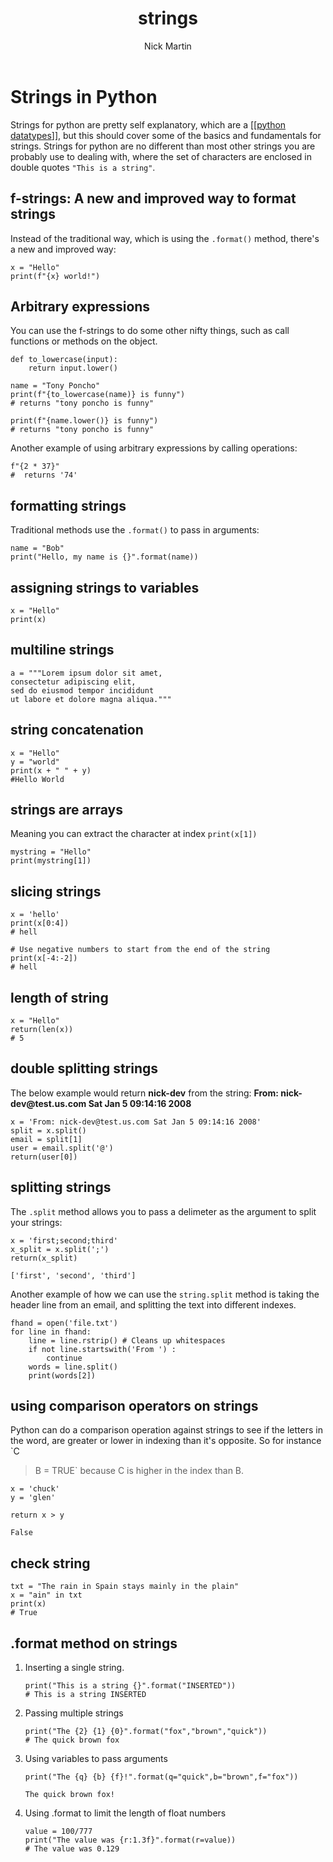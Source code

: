 #+title: strings
#+author: Nick Martin
#+email: nmartin84@gmail.com
#+created: [2021-01-17 20:03]

* Strings in Python
Strings for python are pretty self explanatory, which are a [[[[file:202101171358-python_datatypes.org][python
datatypes]]]], but this should cover some of the basics and fundamentals for
strings. Strings for python are no different than most other strings you are
probably use to dealing with, where the set of characters are enclosed in double
quotes ~"This is a string"~.

** f-strings: A new and improved way to format strings
:PROPERTIES:
:ID:       59a8bfff-918a-4d5e-95f4-4218fe3cc7e4
:END:

Instead of the traditional way, which is using the =.format()= method,
there's a new and improved way:

#+BEGIN_EXAMPLE
  x = "Hello"
  print(f"{x} world!")
#+END_EXAMPLE

** Arbitrary expressions

You can use the f-strings to do some other nifty things, such as call
functions or methods on the object.

#+BEGIN_EXAMPLE
  def to_lowercase(input):
      return input.lower()

  name = "Tony Poncho"
  print(f"{to_lowercase(name)} is funny")
  # returns "tony poncho is funny"

  print(f"{name.lower()} is funny")
  # returns "tony poncho is funny"
#+END_EXAMPLE

Another example of using arbitrary expressions by calling operations:

#+BEGIN_EXAMPLE
  f"{2 * 37}"
  #  returns '74'
#+END_EXAMPLE

** formatting strings
:PROPERTIES:
:ID:       29da0497-31c1-4a08-9c39-f3f0930f5ccc
:END:

Traditional methods use the =.format()= to pass in arguments:

#+BEGIN_EXAMPLE
  name = "Bob"
  print("Hello, my name is {}".format(name))
#+END_EXAMPLE

** assigning strings to variables

#+BEGIN_EXAMPLE
  x = "Hello"
  print(x)
#+END_EXAMPLE

** multiline strings

#+BEGIN_EXAMPLE
  a = """Lorem ipsum dolor sit amet,
  consectetur adipiscing elit,
  sed do eiusmod tempor incididunt
  ut labore et dolore magna aliqua."""
#+END_EXAMPLE

** string concatenation

#+BEGIN_EXAMPLE
  x = "Hello"
  y = "world"
  print(x + " " + y)
  #Hello World
#+END_EXAMPLE

** strings are arrays

Meaning you can extract the character at index =print(x[1])=

#+BEGIN_EXAMPLE
  mystring = "Hello"
  print(mystring[1])
#+END_EXAMPLE

** slicing strings

#+BEGIN_EXAMPLE
  x = 'hello'
  print(x[0:4])
  # hell

  # Use negative numbers to start from the end of the string
  print(x[-4:-2])
  # hell
#+END_EXAMPLE

** length of string

#+BEGIN_EXAMPLE
  x = "Hello"
  return(len(x))
  # 5
#+END_EXAMPLE

** double splitting strings

The below example would return *nick-dev* from the string: *From:
nick-dev@test.us.com Sat Jan 5 09:14:16 2008*

#+BEGIN_EXAMPLE
  x = 'From: nick-dev@test.us.com Sat Jan 5 09:14:16 2008'
  split = x.split()
  email = split[1]
  user = email.split('@')
  return(user[0])
#+END_EXAMPLE

** splitting strings

The =.split= method allows you to pass a delimeter as the argument to
split your strings:

#+BEGIN_EXAMPLE
  x = 'first;second;third'
  x_split = x.split(';')
  return(x_split)

  ['first', 'second', 'third']
#+END_EXAMPLE

Another example of how we can use the =string.split= method is taking
the header line from an email, and splitting the text into different
indexes.

#+BEGIN_EXAMPLE
  fhand = open('file.txt')
  for line in fhand:
      line = line.rstrip() # Cleans up whitespaces
      if not line.startswith('From ') :
          continue
      words = line.split()
      print(words[2])
#+END_EXAMPLE

** using comparison operators on strings

Python can do a comparison operation against strings to see if the
letters in the word, are greater or lower in indexing than it's
opposite. So for instance `C

#+BEGIN_QUOTE
  B = TRUE` because C is higher in the index than B.
#+END_QUOTE

#+BEGIN_EXAMPLE
  x = 'chuck'
  y = 'glen'

  return x > y

  False
#+END_EXAMPLE

** check string

#+BEGIN_EXAMPLE
  txt = "The rain in Spain stays mainly in the plain"
  x = "ain" in txt
  print(x)
  # True
#+END_EXAMPLE

** .format method on strings

1. Inserting a single string.

   #+BEGIN_EXAMPLE
     print("This is a string {}".format("INSERTED"))
     # This is a string INSERTED
   #+END_EXAMPLE

2. Passing multiple strings

   #+BEGIN_EXAMPLE
     print("The {2} {1} {0}".format("fox","brown","quick"))
     # The quick brown fox
   #+END_EXAMPLE

3. Using variables to pass arguments

   #+BEGIN_EXAMPLE
     print("The {q} {b} {f}!".format(q="quick",b="brown",f="fox"))

     The quick brown fox!
   #+END_EXAMPLE

4. Using .format to limit the length of float numbers

   #+BEGIN_EXAMPLE
     value = 100/777
     print("The value was {r:1.3f}".format(r=value))
     # The value was 0.129
   #+END_EXAMPLE
